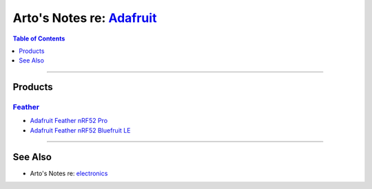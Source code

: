*********************************************************************************
Arto's Notes re: `Adafruit <https://en.wikipedia.org/wiki/Adafruit_Industries>`__
*********************************************************************************

.. contents:: Table of Contents
   :local:
   :depth: 1
   :backlinks: none

----

Products
========

`Feather <https://www.adafruit.com/feather>`__
----------------------------------------------

- `Adafruit Feather nRF52 Pro
  <https://www.adafruit.com/product/3574>`__

- `Adafruit Feather nRF52 Bluefruit LE
  <https://www.adafruit.com/product/3406>`__

----

See Also
========

- Arto's Notes re: `electronics <electronics>`__

